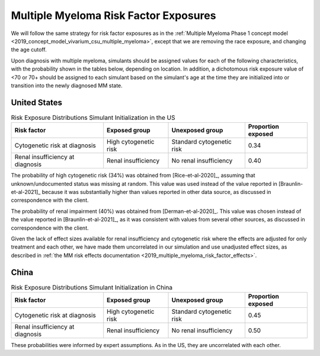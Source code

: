 .. _2019_multiple_myeloma_risk_factor_exposures:

..
  Section title decorators for this document:

  ==============
  Document Title
  ==============

  Section Level 1
  ---------------

  Section Level 2
  +++++++++++++++

  Section Level 3
  ^^^^^^^^^^^^^^^

  Section Level 4
  ~~~~~~~~~~~~~~~

  Section Level 5
  '''''''''''''''

  The depth of each section level is determined by the order in which each
  decorator is encountered below. If you need an even deeper section level, just
  choose a new decorator symbol from the list here:
  https://docutils.sourceforge.io/docs/ref/rst/restructuredtext.html#sections
  And then add it to the list of decorators above.

======================================
Multiple Myeloma Risk Factor Exposures
======================================


We will follow the same strategy for risk factor exposures as in the :ref:`Multiple Myeloma Phase 1 concept model <2019_concept_model_vivarium_csu_multiple_myeloma>`, except that we are removing the race exposure, and changing the age cutoff.

Upon diagnosis with multiple myeloma, simulants should be assigned values for each of the following characteristics, with the probability shown in the tables below, depending on location. In addition, a dichotomous risk exposure value of <70 or 70+ should be assigned to each simulant based on the simulant's age at the time they are initialized into or transition into the newly diagnosed MM state.

United States
-------------

.. list-table:: Risk Exposure Distributions Simulant Initialization in the US
  :header-rows: 1

  * - Risk factor
    - Exposed group
    - Unexposed group
    - Proportion exposed
  * - Cytogenetic risk at diagnosis
    - High cytogenetic risk
    - Standard cytogenetic risk
    - 0.34
  * - Renal insufficiency at diagnosis
    - Renal insufficiency
    - No renal insufficiency
    - 0.40

The probability of high cytogenetic risk (34%) was obtained from [Rice-et-al-2020]_, assuming that unknown/undocumented status was missing at random. This value was used instead of the value reported in [Braunlin-et-al-2021]_ because it was substantially higher than values reported in other data source, as discussed in correspondence with the client.

The probability of renal impairment (40%) was obtained from [Derman-et-al-2020]_. This value was chosen instead of the value reported in [Braunlin-et-al-2021]_, as it was consistent with values from several other sources, as discussed in correspondence with the client.

Given the lack of effect sizes available for renal insufficiency and cytogenetic risk where the effects are adjusted for only treatment and each other, we have made them uncorrelated in our simulation and use unadjusted effect sizes, as described in :ref:`the MM risk effects documentation <2019_multiple_myeloma_risk_factor_effects>`.

China
-----

.. list-table:: Risk Exposure Distributions Simulant Initialization in China
  :header-rows: 1

  * - Risk factor
    - Exposed group
    - Unexposed group
    - Proportion exposed
  * - Cytogenetic risk at diagnosis
    - High cytogenetic risk
    - Standard cytogenetic risk
    - 0.45
  * - Renal insufficiency at diagnosis
    - Renal insufficiency
    - No renal insufficiency
    - 0.50

These probabilities were informed by expert assumptions. As in the US, they are uncorrelated with each other.